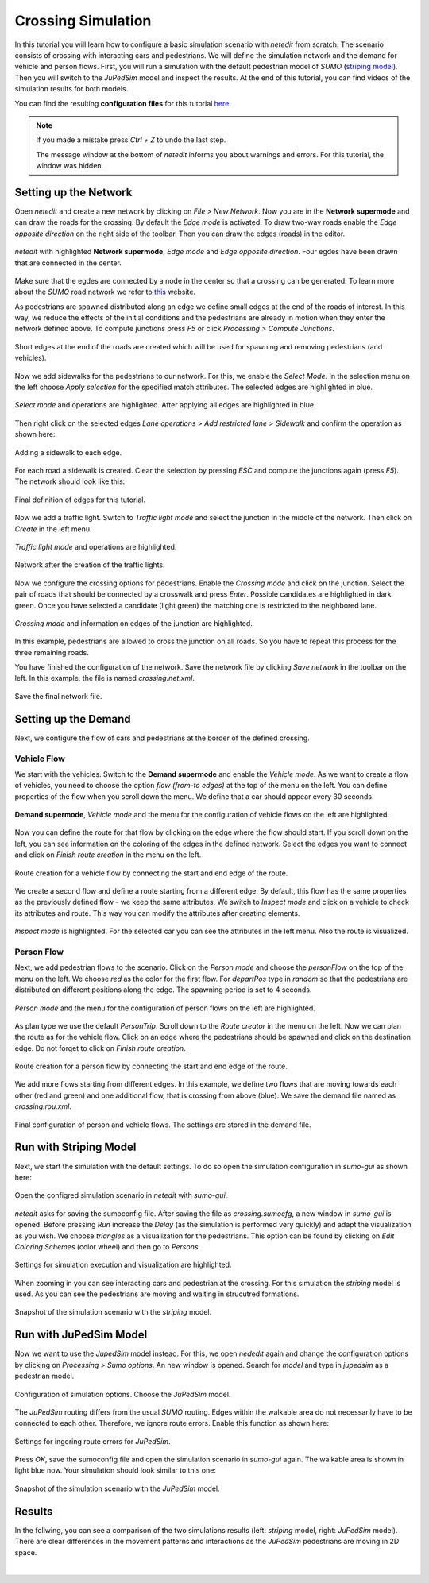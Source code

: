 ===================
Crossing Simulation
===================

In this tutorial you will learn how to configure a basic simulation scenario with *netedit* from scratch.
The scenario consists of crossing with interacting cars and pedestrians.
We will define the simulation network and the demand for vehicle and person flows.
First, you will run a simulation with the default pedestrian model of *SUMO* (`striping model <https://sumo.dlr.de/docs/Simulation/Pedestrians.html#model_striping>`__).
Then you will switch to the *JuPedSim* model and inspect the results.
At the end of this tutorial, you can find videos of the simulation results for both models.

You can find the resulting **configuration files** for this tutorial `here <https://github.com/PedestrianDynamics/SUMO-JuPedSim-Simulations/tree/main/tutorials/crossing>`__.

.. note::

    If you made a mistake press *Ctrl + Z* to undo the last step.
    
    The message window at the bottom of *netedit* informs you about warnings and errors. For this tutorial, the window was hidden. 


Setting up the Network
======================

Open *netedit* and create a new network by clicking on *File > New Network*. 
Now you are in the **Network supermode** and can draw the roads for the crossing. 
By default the *Edge mode* is activated.
To draw two-way roads enable the *Edge opposite direction* on the right side of the toolbar. 
Then you can draw the edges (roads) in the editor. 

.. figure:: /_static/coupling/crossing_simulation/network_edges1.png
    :width: 100%
    :align: center
    :alt: *Edge mode* for creating the network

    *netedit* with highlighted **Network supermode**, *Edge mode* and *Edge opposite direction*. Four egdes have been drawn that are connected in the center.

Make sure that the egdes are connected by a node in the center so that a crossing can be generated.
To learn more about the *SUMO* road network we refer to `this <https://sumo.dlr.de/docs/Networks/SUMO_Road_Networks.html>`__ website.

As pedestrians are spawned distributed along an edge we define small edges at the end of the roads of interest.
In this way, we reduce the effects of the initial conditions and the pedestrians are already in motion when they enter the network defined above.
To compute junctions press *F5* or click *Processing > Compute Junctions*.

.. figure:: /_static/coupling/crossing_simulation/network_edges2.png
    :width: 100%
    :align: center
    :alt: Adapted network for spawning and removing agents

    Short edges at the end of the roads are created which will be used for spawning and removing pedestrians (and vehicles).

Now we add sidewalks for the pedestrians to our network. 
For this, we enable the *Select Mode*.
In the selection menu on the left choose *Apply selection* for the specified match attributes. 
The selected edges are highlighted in blue.

.. figure:: /_static/coupling/crossing_simulation/network_select.png
    :width: 100%
    :align: center
    :alt: Network with selected edges

    *Select mode* and operations are highlighted. After applying all edges are highlighted in blue.

Then right click on the selected edges *Lane operations > Add restricted lane > Sidewalk* and confirm the operation as shown here:

.. figure:: /_static/coupling/crossing_simulation/network_sidewalk.png
    :width: 100%
    :align: center
    :alt: Adding a sidewalk to each edge

    Adding a sidewalk to each edge.

For each road a sidewalk is created. 
Clear the selection by pressing *ESC* and compute the junctions again (press *F5*).
The network should look like this:

.. figure:: /_static/coupling/crossing_simulation/network_edges_final.png
    :width: 100%
    :align: center
    :alt: Final egdes

    Final definition of edges for this tutorial.

Now we add a traffic light. 
Switch to *Traffic light mode* and select the junction in the middle of the network. 
Then click on *Create* in the left menu.

.. figure:: /_static/coupling/crossing_simulation/network_traffic_lights1.png
    :width: 100%
    :align: center
    :alt: *Traffic light mode*

    *Traffic light mode* and operations are highlighted.

.. figure:: /_static/coupling/crossing_simulation/network_traffic_lights2.png
    :width: 100%
    :align: center
    :alt: Network with traffic lights

    Network after the creation of the traffic lights.

Now we configure the crossing options for pedestrians. 
Enable the *Crossing mode* and click on the junction. 
Select the pair of roads that should be connected by a crosswalk and press *Enter*. 
Possible candidates are highlighted in dark green. 
Once you have selected a candidate (light green) the matching one is restricted to the neighbored lane.

.. figure:: /_static/coupling/crossing_simulation/network_crossing2.png
    :width: 100%
    :align: center
    :alt: Adding crossings to the junction

    *Crossing mode* and information on edges of the junction are highlighted.

In this example, pedestrians are allowed to cross the junction on all roads.
So you have to repeat this process for the three remaining roads.

You have finished the configuration of the network.
Save the network file by clicking *Save network* in the toolbar on the left. 
In this example, the file is named *crossing.net.xml*.

.. figure:: /_static/coupling/crossing_simulation/network_final.png
    :width: 100%
    :align: center
    :alt: Final network file

    Save the final network file.

Setting up the Demand
=====================

Next, we configure the flow of cars and pedestrians at the border of the defined crossing. 

Vehicle Flow
^^^^^^^^^^^^

We start with the vehicles.
Switch to the **Demand supermode** and enable the *Vehicle mode*.
As we want to create a flow of vehicles, you need to choose the option *flow (from-to edges)* at the top of the menu on the left. 
You can define properties of the flow when you scroll down the menu.
We define that a car should appear every 30 seconds.

.. figure:: /_static/coupling/crossing_simulation/demand_vehicle1.png
    :width: 100%
    :align: center
    :alt: *Vehicle mode* for counfiguration of vehicle flows

    **Demand supermode**, *Vehicle mode* and the menu for the configuration of vehicle flows on the left are highlighted.

Now you can define the route for that flow by clicking on the edge where the flow should start. 
If you scroll down on the left, you can see information on the coloring of the edges in the defined network.
Select the edges you want to connect and click on *Finish route creation* in the menu on the left.

.. figure:: /_static/coupling/crossing_simulation/demand_vehicle2.png
    :width: 100%
    :align: center
    :alt: Route creation for vehicles
    
    Route creation for a vehicle flow by connecting the start and end edge of the route.

We create a second flow and define a route starting from a different edge.  
By default, this flow has the same properties as the previously defined flow - we keep the same attributes. 
We switch to *Inspect mode* and click on a vehicle to check its attributes and route. 
This way you can modify the attributes after creating elements.

.. figure:: /_static/coupling/crossing_simulation/demand_vehicle3.png
    :width: 100%
    :align: center
    :alt: Inspect created vehicle flows
    
    *Inspect mode* is highlighted. For the selected car you can see the attributes in the left menu. Also the route is visualized.


Person Flow
^^^^^^^^^^^

Next, we add pedestrian flows to the scenario. 
Click on the *Person mode* and choose the *personFlow* on the top of the menu on the left. 
We choose *red* as the color for the first flow.
For *departPos* type in *random* so that the pedestrians are distributed on different positions along the edge.
The spawning period is set to 4 seconds.

.. figure:: /_static/coupling/crossing_simulation/demand_person1.png
    :width: 100%
    :align: center
    :alt: *Person mode* for configuration of person flows
    
    *Person mode* and the menu for the configuration of person flows on the left are highlighted.


As plan type we use the default *PersonTrip*. 
Scroll down to the *Route creator* in the menu on the left.
Now we can plan the route as for the vehicle flow. 
Click on an edge where the pedestrians should be spawned and click on the destination edge. Do not forget to click on *Finish route creation*.

.. figure:: /_static/coupling/crossing_simulation/demand_person2.png
    :width: 100%
    :align: center
    :alt: Route creation for person flows
    
    Route creation for a person flow by connecting the start and end edge of the route.

We add more flows starting from different edges. 
In this example, we define two flows that are moving towards each other (red and green) and one additional flow, that is crossing from above (blue).
We save the demand file named as *crossing.rou.xml*.

.. figure:: /_static/coupling/crossing_simulation/demand_person3.png
    :width: 100%
    :align: center
    :alt: Save the final demand configuration
    
    Final configuration of person and vehicle flows. The settings are stored in the demand file.

Run with Striping Model
=======================

Next, we start the simulation with the default settings. 
To do so open the simulation configuration in *sumo-gui* as shown here:

.. figure:: /_static/coupling/crossing_simulation/gui_open.png
    :width: 100%
    :align: center
    :alt: Open *sumo-gui*
    
    Open the configred simulation scenario in *netedit* with *sumo-gui*.

*netedit* asks for saving the sumoconfig file.
After saving the file as *crossing.sumocfg*, a new window in *sumo-gui* is opened. 
Before pressing *Run* increase the *Delay* (as the simulation is performed very quickly)  and adapt the visualization as you wish.
We choose *triangles* as a visualization for the pedestrians.
This option can be found by clicking on *Edit Coloring Schemes* (color wheel) and then go to *Persons*.

.. figure:: /_static/coupling/crossing_simulation/gui_settings.png
    :width: 60%
    :align: center
    :alt: Settings of *sumo-gui*
    
    Settings for simulation execution and visualization are highlighted.

When zooming in you can see interacting cars and pedestrian at the crossing.
For this simulation the *striping* model is used. 
As you can see the pedestrians are moving and waiting in strucutred formations.

.. figure:: /_static/coupling/crossing_simulation/gui_snapshot_striping.png
    :width: 60%
    :align: center
    :alt: Snapshot of simulation with *striping* model
    
    Snapshot of the simulation scenario with the *striping* model.


Run with JuPedSim Model
=======================

Now we want to use the *JupedSim* model instead. 
For this, we open *nededit* again and change the configuration options by clicking on *Processing > Sumo options*.
An new window is opened.
Search for *model* and type in *jupedsim* as a pedestrian model.

.. figure:: /_static/coupling/crossing_simulation/sumo_options1.png
    :width: 100%
    :align: center
    :alt: Configuration of simulation options
    
    Configuration of simulation options. Choose the *JuPedSim* model.

The *JuPedSim* routing differs from the usual *SUMO* routing.
Edges within the walkable area do not necessarily have to be connected to each other. 
Therefore, we ignore route errors.
Enable this function as shown here:

.. figure:: /_static/coupling/crossing_simulation/sumo_options2.png
    :width: 100%
    :align: center
    :alt: Further configuration of simulation options
    
    Settings for ingoring route errors for *JuPedSim*.
    
Press *OK*, save the sumoconfig file and open the simulation scenario in *sumo-gui* again.
The walkable area is shown in light blue now.
Your simulation should look similar to this one: 

.. figure:: /_static/coupling/crossing_simulation/gui_snapshot_jupedsim.png
    :width: 60%
    :align: center
    :alt: Snapshot of simulation with *JuPedSim* model
    
    Snapshot of the simulation scenario with the *JuPedSim* model.

Results
=======

In the follwing, you can see a comparison of the two simulations results (left: *striping* model, right: *JuPedSim* model). 
There are clear differences in the movement patterns and interactions as the *JuPedSim* pedestrians are moving in 2D space.

.. list-table::
   :width: 100%
   :class: borderless

   * - .. figure:: /_static/coupling/crossing_simulation/simulation_striping.gif
          :width: 100%
         
     - .. figure:: /_static/coupling/crossing_simulation/simulation_jupedsim.gif
          :width: 100%

